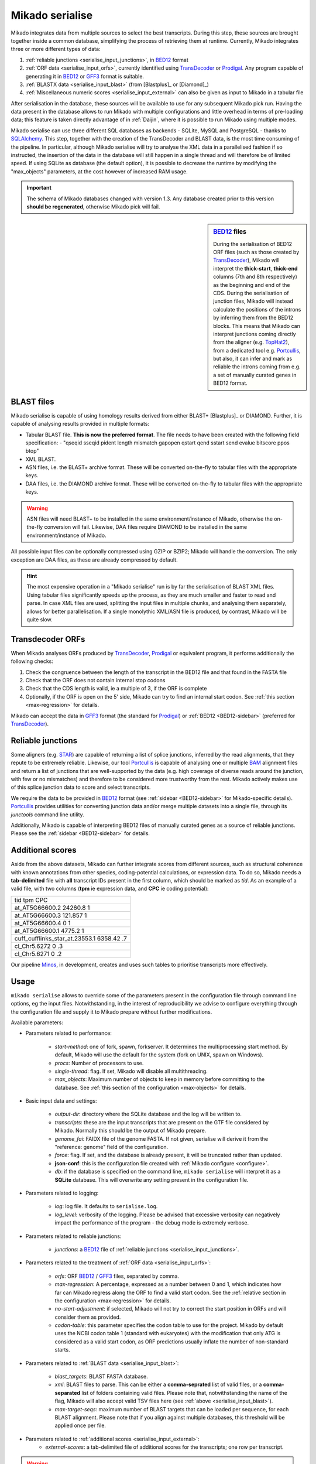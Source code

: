 .. _Portcullis: https://github.com/maplesond/portcullis
.. _TopHat2: http://ccb.jhu.edu/software/tophat/index.shtml
.. _TransDecoder: http://transdecoder.github.io/
.. _BED12: https://genome.ucsc.edu/FAQ/FAQformat.html#format1
.. _STAR: https://github.com/alexdobin/STAR
.. _SQLalchemy: http://www.sqlalchemy.org/
.. _Prodigal: https://github.com/hyattpd/Prodigal
.. _GFF3: http://gmod.org/wiki/GFF3
.. _BAM: https://samtools.github.io/hts-specs/SAMv1.pdf
.. _SAM: https://samtools.github.io/hts-specs/SAMv1.pdf
.. _Minos: https://github.com/EI-CoreBioinformatics/minos

.. _serialise:

Mikado serialise
================

Mikado integrates data from multiple sources to select the best transcripts. During this step, these sources are brought
together inside a common database, simplifying the process of retrieving them at runtime. Currently, Mikado integrates
three or more different types of data:

#. :ref:`reliable junctions <serialise_input_junctions>`, in BED12_ format
#. :ref:`ORF data <serialise_input_orfs>`, currently identified using TransDecoder_ or Prodigal_. Any program capable of
   generating it in BED12_ or GFF3_ format is suitable.
#. :ref:`BLASTX data <serialise_input_blast>` (from [Blastplus]_ or [Diamond]_)
#. :ref:`Miscellaneous numeric scores <serialise_input_external>` can also be given as input to Mikado in a tabular file

After serialisation in the database, these sources will be available to use for any subsequent Mikado pick run. Having
the data present in the database allows to run Mikado with multiple configurations and little overhead in terms of
pre-loading data; this feature is taken directly advantage of in :ref:`Daijin`, where it is possible to run Mikado using
multiple modes.

Mikado serialise can use three different SQL databases as backends - SQLite, MySQL and PostgreSQL - thanks to SQLAlchemy_.
This step, together with the creation of the TransDecoder and BLAST data, is the most time consuming of the pipeline.
In particular, although Mikado serialise will try to analyse the XML data in a parallelised fashion if so instructed,
the insertion of the data in the database will still happen in a single thread and will therefore be of limited speed.
If using SQLite as database (the default option), it is possible to decrease the runtime by modifying the "max_objects"
parameters, at the cost however of increased RAM usage.

.. important:: The schema of Mikado databases changed with version 1.3. Any database created prior to this version
               **should be regenerated**, otherwise Mikado pick will fail.

.. _BED12-sidebar:
.. sidebar:: BED12_ files

    During the serialisation of BED12 ORF files (such as those created by TransDecoder_), Mikado will interpret the
    **thick-start**, **thick-end** columns (7th and 8th respectively) as the beginning and end of the CDS.
    During the serialisation of junction files, Mikado will instead calculate the positions of the introns by inferring
    them from the BED12 blocks.
    This means that Mikado can interpret junctions coming directly from the aligner (e.g. TopHat2_), from a dedicated
    tool e.g. Portcullis_, but also, it can infer and mark as reliable the introns coming from e.g. a set of manually
    curated genes in BED12 format.

.. _serialise_input_blast:

BLAST files
~~~~~~~~~~~

Mikado serialise is capable of using homology results derived from either BLAST+ [Blastplus]_ or DIAMOND. Further,
it is capable of analysing results provided in multiple formats:

- Tabular BLAST file. **This is now the preferred format**. The file needs to have been created with the following field specification:
  - "qseqid sseqid pident length mismatch gapopen qstart qend sstart send evalue bitscore ppos btop"
- XML BLAST.
- ASN files, i.e. the BLAST+ archive format. These will be converted on-the-fly to tabular files with the appropriate keys.
- DAA files, i.e. the DIAMOND archive format. These will be converted on-the-fly to tabular files with the appropriate keys.

.. warning:: ASN files will need BLAST+ to be installed in the same environment/instance of Mikado, otherwise the
             on-the-fly conversion will fail. Likewise, DAA files require DIAMOND to be installed in the same
             environment/instance of Mikado.

All possible input files can be optionally compressed using GZIP or BZIP2; Mikado will handle the conversion. The only
exception are DAA files, as these are already compressed by default.

.. hint:: The most expensive operation in a "Mikado serialise" run is by far the serialisation of BLAST XML files.
          Using tabular files significantly speeds up the process, as they are much smaller and faster to read and parse.
          In case XML files are used, splitting the input files in multiple chunks, and analysing them separately,
          allows for better parallelisation. If a single monolythic XML/ASN file is produced, by contrast, Mikado
          will be quite slow.

.. _serialise_input_orfs:

Transdecoder ORFs
~~~~~~~~~~~~~~~~~

When Mikado analyses ORFs produced by TransDecoder_, Prodigal_ or equivalent program, it performs additionally the
following checks:

#. Check the congruence between the length of the transcript in the BED12 file and that found in the FASTA file
#. Check that the ORF does not contain internal stop codons
#. Check that the CDS length is valid, ie a multiple of 3, if the ORF is complete
#. Optionally, if the ORF is open on the 5' side, Mikado can try to find an internal start codon.
   See :ref:`this section <max-regression>` for details.

Mikado can accept the data in GFF3_ format (the standard for Prodigal_) or :ref:`BED12 <BED12-sidebar>`
(preferred for TransDecoder_).

.. _serialise_input_junctions:

Reliable junctions
~~~~~~~~~~~~~~~~~~

Some aligners (e.g. STAR_) are capable of returning a list of splice junctions, inferred by the read alignments,
that they repute to be extremely reliable. Likewise, our tool Portcullis_ is capable of analysing one or multiple
BAM_ alignment files and return a list of junctions that are well-supported by the data (e.g. high coverage of diverse
reads around the junction, with few or no mismatches) and therefore to be considered more trustworthy from the rest.
Mikado actively makes use of this splice junction data to score and select transcripts.

We require the data to be provided in BED12_ format (see :ref:`sidebar <BED12-sidebar>` for Mikado-specific details).
Portcullis_ provides utilities for converting junction data and/or merge multiple datasets into a single file,
through its *junctools* command line utility.

Additionally, Mikado is capable of interpreting BED12 files of manually curated genes as a source of reliable junctions.
Please see the :ref:`sidebar <BED12-sidebar>` for details.

.. _serialise_input_external:

Additional scores
~~~~~~~~~~~~~~~~~

Aside from the above datasets, Mikado can further integrate scores from different sources, such as structural coherence
with known annotations from other species, coding-potential calculations, or expression data.
To do so, Mikado needs a **tab-delimited** file with **all** transcript IDs present in the first column, which should
be marked as *tid*.
As an example of a valid file, with two columns (**tpm** ie expression data, and **CPC** ie coding potential):

.. csv-table::

    tid     tpm CPC
    at_AT5G66600.2  24260.8 1
    at_AT5G66600.3  121.857 1
    at_AT5G66600.4  0   1
    at_AT5G66600.1  4775.2  1
    cuff_cufflinks_star_at.23553.1  6358.42 .7
    cl_Chr5.6272    0   .3
    cl_Chr5.6271    0   .2


Our pipeline Minos_, in development, creates and uses such tables to prioritise transcripts more effectively.

Usage
~~~~~

``mikado serialise`` allows to override some of the parameters present in the configuration file through command
line options, eg the input files. Notwithstanding, in the interest of reproducibility we advise to configure everything
through the configuration file and supply it to Mikado prepare without further modifications.

Available parameters:

* Parameters related to performance:

    - *start-method*: one of fork, spawn, forkserver. It determines the multiprocessing start method.
      By default, Mikado will use the default for the system (fork on UNIX, spawn on Windows).
    - *procs*: Number of processors to use.
    - *single-thread*: flag. If set, Mikado will disable all multithreading.
    - *max_objects*: Maximum number of objects to keep in memory before committing to the database.
      See :ref:`this section of the configuration <max-objects>` for details.

* Basic input data and settings:

    - *output-dir*: directory where the SQLite database and the log will be written to.
    - *transcripts*: these are the input transcripts that are present on the GTF file considered by Mikado. Normally
      this should be the output of Mikado prepare.
    - *genome_fai*: FAIDX file of the genome FASTA. If not given, serialise will derive it from the "reference: genome"
      field of the configuration.
    - *force*: flag. If set, and the database is already present, it will be truncated rather than updated.
    - **json-conf**: this is the configuration file created with :ref:`Mikado configure <configure>`.
    - *db*: if the database is specified on the command line, ``mikado serialise`` will interpret it as a **SQLite**
      database. This will overwrite any setting present in the configuration file.

* Parameters related to logging:

    - *log*: log file. It defaults to ``serialise.log``.
    - *log_level*: verbosity of the logging. Please be advised that excessive verbosity can negatively impact the
      performance of the program - the debug mode is extremely verbose.

* Parameters related to reliable junctions:

    - *junctions*: a BED12_ file of :ref:`reliable junctions <serialise_input_junctions>`.

* Parameters related to the treatment of :ref:`ORF data <serialise_input_orfs>`:

    - *orfs*: ORF BED12_ / GFF3_ files, separated by comma.
    - *max-regression*: A percentage, expressed as a number between 0 and 1, which indicates how far can Mikado regress
      along the ORF to find a valid start codon. See the :ref:`relative section in the configuration <max-regression>` for details.
    - *no-start-adjustment*: if selected, Mikado will not try to correct the start position in ORFs and will consider
      them as provided.
    - *codon-table*: this parameter specifies the codon table to use for the project. Mikado by default uses the NCBI
      codon table 1 (standard with eukaryotes) with the modification that only ATG is considered as a valid start codon,
      as ORF predictions usually inflate the number of non-standard starts.

* Parameters related to :ref:`BLAST data <serialise_input_blast>`:

    - *blast_targets*: BLAST FASTA database.
    - *xml*: BLAST files to parse. This can be either a **comma-seprated** list of valid files, or a **comma-separated**
      list of folders containing valid files. Please note that, notwithstanding the name of the flag, Mikado will also
      accept valid TSV files here (see :ref:`above <serialise_input_blast>`).
    - *max-target-seqs*: maximum number of BLAST targets that can be loaded per sequence, for each BLAST alignment.
      Please note that if you align against multiple databases, this threshold will be applied once per file.

* Parameters related to :ref:`additional scores <serialise_input_external>`:
    - *external-scores*: a tab-delimited file of additional scores for the transcripts; one row per transcript.

.. warning:: It is advised to set this parameter to *spawn* even on UNIX. See :ref:`the dedicated sidebar for details
             <scheduler-multiprocessing>`.

Usage::

    $ mikado serialise --help
    usage: Mikado serialise [-h] [--start-method {fork,spawn,forkserver}] [--orfs ORFS] [--transcripts TRANSCRIPTS] [-mr MAX_REGRESSION] [--codon-table CODON_TABLE] [-nsa] [--max-target-seqs MAX_TARGET_SEQS]
                        [-bt BLAST_TARGETS] [--xml XML] [-p PROCS] [--single-thread] [--genome_fai GENOME_FAI] [--genome GENOME] [--junctions JUNCTIONS] [--external-scores EXTERNAL_SCORES] [-mo MAX_OBJECTS]
                        [--no-force | --force] [--configuration CONFIGURATION] [-l [LOG]] [-od OUTPUT_DIR] [-lv {DEBUG,INFO,WARN,ERROR} | --verbose | --quiet | --blast-loading-debug]
                        [--seed SEED | --random-seed]
                        [db]

    optional arguments:
      -h, --help            show this help message and exit
      --start-method {fork,spawn,forkserver}
                            Multiprocessing start method.
      --no-force            Flag. If set, do not drop the contents of an existing Mikado DB before beginning the serialisation.
      --force               Flag. If set, an existing databse will be deleted (sqlite) or dropped (MySQL/PostGreSQL) before beginning the serialisation.
      -od OUTPUT_DIR, --output-dir OUTPUT_DIR
                            Output directory. Default: current working directory
      -lv {DEBUG,INFO,WARN,ERROR}, --log-level {DEBUG,INFO,WARN,ERROR}
                            Log level. Default: derived from the configuration; if absent, INFO
      --verbose
      --quiet
      --blast-loading-debug
                            Flag. If set, Mikado will switch on the debug mode for the XML/TSV loading.
      --seed SEED           Random seed number. Default: 0.
      --random-seed         Generate a new random seed number (instead of the default of 0)

      --orfs ORFS           ORF BED file(s), separated by commas
      --transcripts TRANSCRIPTS
                            Transcript FASTA file(s) used for ORF calling and BLAST queries, separated by commas. If multiple files are given, they must be in the same order of the ORF files. E.g. valid command
                            lines are: --transcript_fasta all_seqs1.fasta --orfs all_orfs.bed --transcript_fasta seq1.fasta,seq2.fasta --orfs orfs1.bed,orf2.bed --transcript_fasta all_seqs.fasta --orfs
                            orfs1.bed,orf2.bed These are invalid instead: # Inverted order --transcript_fasta seq1.fasta,seq2.fasta --orfs orfs2.bed,orf1.bed #Two transcript files, one ORF file
                            --transcript_fasta seq1.fasta,seq2.fasta --orfs all_orfs.bed
      -mr MAX_REGRESSION, --max-regression MAX_REGRESSION
                            "Amount of sequence in the ORF (in %) to backtrack in order to find a valid START codon, if one is absent. Default: None
      --codon-table CODON_TABLE
                            Codon table to use. Default: 0 (ie Standard, NCBI #1, but only ATG is considered a valid start codon.
      -nsa, --no-start-adjustment
                            Disable the start adjustment algorithm. Useful when using e.g. TransDecoder vs 5+.

      --max-target-seqs MAX_TARGET_SEQS
                            Maximum number of target sequences.
      -bt BLAST_TARGETS, --blast-targets BLAST_TARGETS, --blast_targets BLAST_TARGETS
                            Target sequences
      --xml XML, --tsv XML  BLAST file(s) to parse. They can be provided in three ways: - a comma-separated list - as a base folder - using bash-like name expansion (*,?, etc.). In this case, you have to enclose
                            the filename pattern in double quotes. Multiple folders/file patterns can be given, separated by a comma. BLAST files must be either of two formats: - BLAST XML - BLAST tabular
                            format, with the following **custom** fields: qseqid sseqid pident length mismatch gapopen qstart qend sstart send evalue bitscore ppos btop
      -p PROCS, --procs PROCS
                            Number of threads to use for analysing the BLAST files. This number should not be higher than the total number of XML files.
      --single-thread       Force serialise to run with a single thread, irrespective of other configuration options.

      --genome_fai GENOME_FAI
      --genome GENOME
      --junctions JUNCTIONS

      --external-scores EXTERNAL_SCORES
                            Tabular file containing external scores for the transcripts. Each column should have a distinct name, and transcripts have to be listed on the first column.

      -mo MAX_OBJECTS, --max-objects MAX_OBJECTS
                            Maximum number of objects to cache in memory before committing to the database. Default: 100,000 i.e. approximately 450MB RAM usage for Drosophila.
      --configuration CONFIGURATION, --json-conf CONFIGURATION
      -l [LOG], --log [LOG]
                            Optional log file. Default: stderr
      db                    Optional output database. Default: derived from configuration


Technical details
~~~~~~~~~~~~~~~~~

The schema of the database is quite simple, as it is composed only of 9 discrete tables in two groups. The first group,
*chrom* and *junctions*, serialises the information pertaining to the reliable junctions - ie information which is not
relative to the transcripts but rather to their genomic locations.
The second group serialises the data regarding ORFs, BLAST files and external arbitrary data. The need of using a database
is mainly driven by the need to avoid calculating all necessary information at runtime every time mikado pick is launched.

.. database figure generated with `SchemaCrawler <https://github.com/schemacrawler/SchemaCrawler>`_, using the following command line:
    schemacrawler --command=schema --url=jdbc:sqlite:sample_data/daijin/5-mikado/mikado.db -o docs/Usage/database_schema.png --outputformat=png --info-level=maximum

.. topic:: Database schema used by Mikado.

    .. figure:: database_schema.png
        :align: center
        :scale: 50%
